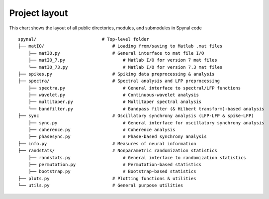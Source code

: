 ==============
Project layout
==============

This chart shows the layout of all public directories, modules, and submodules in Spynal code

::

    spynal/                         # Top-level folder
    ├── matIO/                          # Loading from/saving to Matlab .mat files
        ├── matIO.py                    # General interface to mat file I/O
        ├── matIO_7.py                      # Matlab I/O for version 7 mat files
        └── matIO_73.py                     # Matlab I/O for version 7.3 mat files
    ├── spikes.py                       # Spiking data preprocessing & analysis            
    ├── spectra/                        # Spectral analysis and LFP preprocessing
        ├── spectra.py                      # General interface to spectral/LFP functions
        ├── wavelet.py                      # Continuous-wavelet analysis
        ├── multitaper.py                   # Multitaper spectral analysis
        └── bandfilter.py                   # Bandpass filter (& Hilbert transform)-based analysis
    ├── sync                            # Oscillatory synchrony analysis (LFP-LFP & spike-LFP)
        ├── sync.py                         # General interface for oscillatory synchrony analysis
        ├── coherence.py                    # Coherence analysis
        ├── phasesync.py                    # Phase-based synchrony analysis
    ├── info.py                         # Measures of neural information
    ├── randstats/                      # Nonparametric randomization statistics
        ├── randstats.py                    # General interface to randomization statistics
        ├── permutation.py                  # Permutation-based statistics
        ├── bootstrap.py                    # Bootstrap-based statistics
    ├── plots.py                        # Plotting functions & utilities
    └── utils.py                        # General purpose utilities

